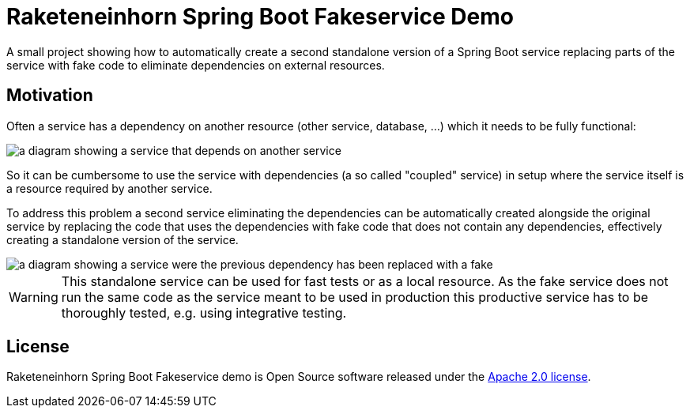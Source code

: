 = Raketeneinhorn Spring Boot Fakeservice Demo

A small project showing how to automatically create a second standalone version of a Spring Boot service replacing
parts of the service with fake code to eliminate dependencies on external resources.

== Motivation

Often a service has a dependency on another resource (other service, database, …) which it needs to be fully functional:

image::docs/images/coupled_service.png[a diagram showing a service that depends on another service,align=center]

So it can be cumbersome to use the service with dependencies (a so called "coupled" service) in setup where the service
itself is a resource required by another service.

To address this problem a second service eliminating the dependencies can be automatically created alongside the
original service by replacing the code that uses the dependencies with fake code that does not contain any dependencies,
effectively creating a standalone version of the service.

ifdef::env-github[]
++++
<p align="center">
    <img src="docs/images/faked_dependency.png" alt="">
</p>
++++
endif::[]

ifndef::env-github[]
image::docs/images/faked_dependency.png[a diagram showing a service were the previous dependency has been replaced with a fake,align=center]
endif::[]

WARNING: This standalone service can be used for fast tests or as a local resource. As the fake service does not run the
same code as the service meant to be used in production this productive service has to be thoroughly tested, e.g. using
integrative testing.

== License

Raketeneinhorn Spring Boot Fakeservice demo is Open Source software released under the
https://www.apache.org/licenses/LICENSE-2.0.html[Apache 2.0 license].